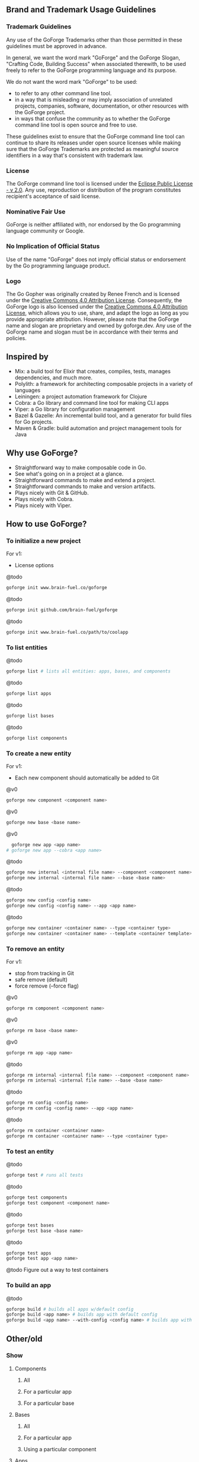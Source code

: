 [[./resources/images/logo-long.svg]]

** Brand and Trademark Usage Guidelines

*** Trademark Guidelines

Any use of the GoForge Trademarks other than those permitted in these guidelines must be approved in advance.

In general, we want the word mark "GoForge" and the GoForge Slogan, "Crafting Code, Building Success" when associated therewith, to be used freely to refer to the GoForge programming language and its purpose.

We do not want the word mark "GoForge" to be used:

- to refer to any other command line tool.
- in a way that is misleading or may imply association of unrelated projects, companies, software, documentation, or other resources with the GoForge project.
- in ways that confuse the community as to whether the GoForge command line tool is open source and free to use.

These guidelines exist to ensure that the GoForge command line tool can continue to share its releases under open source licenses while making sure that the GoForge Trademarks are protected as meaningful source identifiers in a way that's consistent with trademark law.

*** License

The GoForge command line tool is licensed under the [[https://www.eclipse.org/legal/epl-2.0/][Eclipse Public License - v 2.0]]. Any use, reproduction or distribution of the program constitutes recipient's acceptance of said license.

*** Nominative Fair Use

GoForge is neither affiliated with, nor endorsed by the Go programming language community or Google.

*** No Implication of Official Status

Use of the name "GoForge" does not imply official status or endorsement by the Go programming language product.

*** Logo

The Go Gopher was originally created by Renee French and is licensed under the [[https://creativecommons.org/licenses/by/4.0/][Creative Commons 4.0 Attribution License]]. Consequently, the GoForge logo is also licensed under the [[https://creativecommons.org/licenses/by/4.0/][Creative Commons 4.0 Attribution License]], which allows you to use, share, and adapt the logo as long as you provide appropriate attribution. However, please note that the GoForge name and slogan are proprietary and owned by goforge.dev. Any use of the GoForge name and slogan must be in accordance with their terms and policies.

** Inspired by

- Mix: a build tool for Elixir that creates, compiles, tests, manages dependencies, and much more.
- Polylith: a framework for architecting composable projects in a variety of languages
- Leiningen: a project automation framework for Clojure
- Cobra: a Go library and command line tool for making CLI apps
- Viper: a Go library for configuration management
- Bazel & Gazelle: An incremental build tool, and a generator for build files for Go projects.
- Maven & Gradle: build automation and project management tools for Java

** Why use GoForge?

- Straightforward way to make composable code in Go.
- See what's going on in a project at a glance.
- Straightforward commands to make and extend a project.
- Straightforward commands to make and version artifacts.
- Plays nicely with Git & GitHub.
- Plays nicely with Cobra.
- Plays nicely with Viper.

** How to use GoForge?

*** To initialize a new project

For v1:
- License options

@todo
#+BEGIN_SRC bash
goforge init www.brain-fuel.co/goforge
#+END_SRC

@todo
#+BEGIN_SRC bash
goforge init github.com/brain-fuel/goforge
#+END_SRC

@todo
#+BEGIN_SRC bash
goforge init www.brain-fuel.co/path/to/coolapp
#+END_SRC

*** To list entities

@todo
#+BEGIN_SRC bash
  goforge list # lists all entities: apps, bases, and components
#+END_SRC

@todo
#+BEGIN_SRC bash
  goforge list apps
#+END_SRC

@todo
#+BEGIN_SRC bash
  goforge list bases
#+END_SRC

@todo
#+BEGIN_SRC bash
  goforge list components
#+END_SRC

*** To create a new entity

For v1:
- Each new component should automatically be added to Git

@v0
#+BEGIN_SRC bash
  goforge new component <component name>
#+END_SRC

@v0
#+BEGIN_SRC bash
  goforge new base <base name>
#+END_SRC

@v0
#+BEGIN_SRC bash
  goforge new app <app name>
# goforge new app --cobra <app name>
#+END_SRC

@todo
#+BEGIN_SRC bash
  goforge new internal <internal file name> --component <component name>
  goforge new internal <internal file name> --base <base name>
#+END_SRC

@todo
#+BEGIN_SRC bash
  goforge new config <config name>
  goforge new config <config name> --app <app name>
#+END_SRC

@todo
#+BEGIN_SRC bash
  goforge new container <container name> --type <container type>
  goforge new container <container name> --template <container template>
#+END_SRC

*** To remove an entity

For v1:
- stop from tracking in Git
- safe remove (default)
- force remove (--force flag)

@v0
#+BEGIN_SRC bash
  goforge rm component <component name>
#+END_SRC

@v0
#+BEGIN_SRC bash
  goforge rm base <base name>
#+END_SRC

@v0
#+BEGIN_SRC bash
  goforge rm app <app name>
#+END_SRC

@todo
#+BEGIN_SRC bash
  goforge rm internal <internal file name> --component <component name>
  goforge rm internal <internal file name> --base <base name>
#+END_SRC

@todo
#+BEGIN_SRC bash
  goforge rm config <config name>
  goforge rm config <config name> --app <app name>
#+END_SRC

@todo
#+BEGIN_SRC bash
  goforge rm container <container name>
  goforge rm container <container name> --type <container type>
#+END_SRC

*** To test an entity

@todo
#+BEGIN_SRC bash
  goforge test # runs all tests
#+END_SRC

@todo
#+BEGIN_SRC bash
  goforge test components
  goforge test component <component name>
#+END_SRC

@todo
#+BEGIN_SRC bash
  goforge test bases
  goforge test base <base name>
#+END_SRC

@todo
#+BEGIN_SRC bash
  goforge test apps
  goforge test app <app name>
#+END_SRC

@todo
Figure out a way to test containers

*** To build an app

@todo
#+BEGIN_SRC bash
  goforge build # builds all apps w/default config
  goforge build <app name> # builds app with default config
  goforge build <app name> --with-config <config name> # builds app with named config
#+END_SRC

** Other/old

*** Show

**** Components
***** All
***** For a particular app
***** For a particular base

**** Bases
***** All
***** For a particular app
***** Using a particular component

**** Apps
***** All
***** Using a particular base
***** Using a particular component

**** Deps
***** All
***** For a particular component
***** For a particular base
***** For a particular app

*** Clean
**** All
**** App

*** Test
**** Component
**** All Components
**** Base
**** All Bases
**** App
**** All Apps

*** Tag

*** Bump
**** Major
**** Minor
**** Patch

*** Release

Build, Test, Tag

**** Major
**** Minor
**** Patch

** TODO

- Make GoForge compatible with GitHub Actions
- Standardize Container Template Form